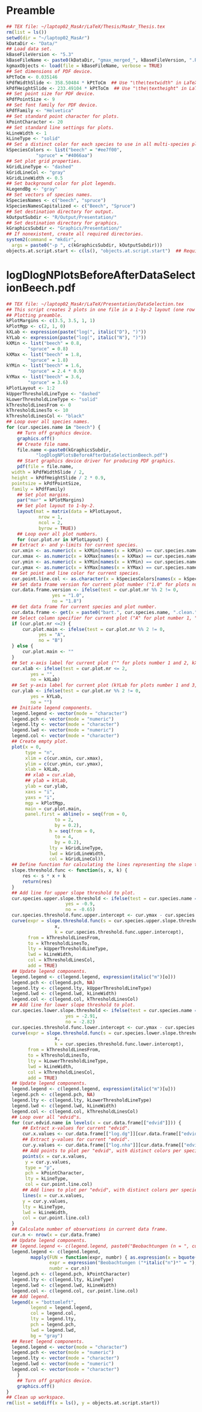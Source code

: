 #+STARTUP: hideblocks
* Preamble
  #+NAME: Preamble
  #+BEGIN_SRC R :results silent :session *MasArThesisRConsole*
    ## TEX file: ~/laptop02_MasAr/LaTeX/Thesis/MasAr_Thesis.tex
    rm(list = ls())
    setwd(dir = "~/laptop02_MasAr")
    kDataDir <- "Data/"
    ## Load data set.
    kBaseFileVersion <- "5.3"
    kBaseFileName <- paste0(kDataDir, "gmax_merged_", kBaseFileVersion, ".RData")
    kgmaxObjects <- load(file = kBaseFileName, verbose = TRUE)
    ## Set dimensions of PDF device.
    kPtToCm <- 0.035146
    kPdfWidthSlide <- 358.50484 * kPtToCm  ## Use "\the\textwidth" in LaTeX document to find out total text width.
    kPdfHeightSlide <- 233.49104 * kPtToCm  ## Use "\the\textheight" in LaTeX document to find out total text height.
    ## Set point size for PDF device.
    kPdfPointSize <- 9
    ## Set font family for PDF device.
    kPdfFamily <- "Helvetica"
    ## Set standard point character for plots.
    kPointCharacter <- 20
    ## Set standard line settings for plots.
    kLineWidth <- 1
    kLineType <- "solid"
    ## Set a distinct color for each species to use in all multi-species plots. Colors are taken from Niedersächsische Landesforsten (2011), fig. 3.
    kSpeciesColors <- list("beech" = "#ee7f00",
		       "spruce" = "#4066aa")
    ## Set plot grid properties.
    kGridLineType <- "dashed"
    kGridLineCol <- "gray"
    kGridLineWidth <- 0.5
    ## Set background color for plot legends.
    kLegendBg <- "gray"
    ## Set vectors of species names.
    kSpeciesNames <- c("beech", "spruce")
    kSpeciesNamesCapitalized <- c("Beech", "Spruce")
    ## Set destination directory for output.
    kOutputSubdir <- "R/Output/Presentation/"
    ## Set destination directory for graphics.
    kGraphicsSubdir <- "Graphics/Presentation/"
    ## If nonexistent, create all required directories.
    system2(command = "mkdir",
	  args = paste0("-p ", c(kGraphicsSubdir, kOutputSubdir)))
    objects.at.script.start <- c(ls(), "objects.at.script.start")  ## Required for cleaning up workspace.
  #+END_SRC
* logDlogNPlotsBeforeAfterDataSelectionBeech.pdf
  #+NAME: logDlogNPlotsBeforeAfterDataSelectionBeech.pdf
  #+BEGIN_SRC R :results silent :var input=Preamble :session *MasArThesisRConsole*
    ## TEX file: ~/laptop02_MasAr/LaTeX/Presentation/DataSelection.tex
    ## This script creates 2 plots in one file in a 1-by-2 layout (one row per species, one column per data selection state), showing the effect of the data selection mechanism.
    ## Plotting preamble.
    kPlotMargins <- c(3.5, 3.5, 1, 1)
    kPlotMgp <- c(2, 1, 0)
    kXLab <- expression(paste("log(", italic("D"), ")"))
    kYLab <- expression(paste("log(", italic("N"), ")"))
    kXMin <- list("beech" = 0.8,
	        "spruce" = 0.8)
    kXMax <- list("beech" = 1.8,
	        "spruce" = 1.8)
    kYMin <- list("beech" = 1.6,
	        "spruce" = 2.4 * 0.9)
    kYMax <- list("beech" = 3.6,
	        "spruce" = 3.6)
    kPlotLayout <- 1:2
    kUpperThresholdLineType <- "dashed"
    kLowerThresholdLineType <- "solid"
    kThresholdLinesFrom <- 0
    kThresholdLinesTo <- 10
    kThresholdLinesCol <- "black"
    ## Loop over all species names.
    for (cur.species.name in "beech") {
        ## Turn off graphics device.
        graphics.off()
        ## Create file name.
        file.name <-paste0(kGraphicsSubdir,
		       "logDlogNPlotsBeforeAfterDataSelectionBeech.pdf")
        ## Start graphics device driver for producing PDF graphics.
        pdf(file = file.name,
	  width = kPdfWidthSlide / 2,
	  height = kPdfHeightSlide / 2 * 0.9,
	  pointsize = kPdfPointSize,
	  family = kPdfFamily)
        ## Set plot margins.
        par("mar" = kPlotMargins)
        ## Set plot layout to 1-by-2.
        layout(mat = matrix(data = kPlotLayout,
		        nrow = 1,
		        ncol = 2,
		        byrow = TRUE))
        ## Loop over all plot numbers.
        for (cur.plot.nr in kPlotLayout) {
	  ## Extract x- and y-limits for current species.
	  cur.xmin <- as.numeric(x = kXMin[names(x = kXMin) == cur.species.name])
	  cur.xmax <- as.numeric(x = kXMax[names(x = kXMax) == cur.species.name])
	  cur.ymin <- as.numeric(x = kYMin[names(x = kYMin) == cur.species.name])
	  cur.ymax <- as.numeric(x = kYMax[names(x = kYMax) == cur.species.name])
	  ## Set point and line color for current species.
	  cur.point.line.col <- as.character(x = kSpeciesColors[names(x = kSpeciesColors) == cur.species.name])
	  ## Set data frame version for current plot number ("1.0" for plots number 1 and 3, "1.8" for plots number 2 and 4).
	  cur.data.frame.version <- ifelse(test = cur.plot.nr %% 2 != 0,
				     yes = "1.0",
				     no = "1.8")
	  ## Get data frame for current species and plot number.
	  cur.data.frame <- get(x = paste0("bart.", cur.species.name, ".clean.", cur.data.frame.version))
	  ## Select column specifier for current plot ("A" for plot number 1, "B" for plot number 2, "" for plots number 3 and 4).
	  if (cur.plot.nr <=2) {
	      cur.plot.main <- ifelse(test = cur.plot.nr %% 2 != 0,
				yes = "A",
				no = "B")
	  } else {
	      cur.plot.main <- ""
	  }
	  ## Set x-axis label for current plot ("" for plots number 1 and 2, kXLab for plots number 3 and 4).
	  cur.xlab <- ifelse(test = cur.plot.nr <= 2,
			 yes = "",
			 no = kXLab)
	  ## Set y-axis label for current plot (kYLab for plots number 1 and 3, "" for plots number 2 and 4).
	  cur.ylab <- ifelse(test = cur.plot.nr %% 2 != 0,
			 yes = kYLab,
			 no = "")
	  ## Initiate legend components.
	  legend.legend <- vector(mode = "character")
	  legend.pch <- vector(mode = "numeric")
	  legend.lty <- vector(mode = "character")
	  legend.lwd <- vector(mode = "numeric")
	  legend.col <- vector(mode = "character")
	  ## Create empty plot.
	  plot(x = 0,
	       type = "n",
	       xlim = c(cur.xmin, cur.xmax),
	       ylim = c(cur.ymin, cur.ymax),
	       xlab = kXLab,
	       ## xlab = cur.xlab,
	       ## ylab = kYLab,
	       ylab = cur.ylab,
	       xaxs = "i",
	       yaxs = "i",
	       mgp = kPlotMgp,
	       main = cur.plot.main,
	       panel.first = abline(v = seq(from = 0,
				      to = 2,
				      by = 0.2),
			        h = seq(from = 0,
				      to = 4,
				      by = 0.2),
			        lty = kGridLineType,
			        lwd = kGridLineWidth,
			        col = kGridLineCol))
	  ## Define function for calculating the lines representing the slope thresholds.
	  slope.threshold.func <- function(s, x, k) {
	      res <- s * x + k
	      return(res)
	  }
	  ## Add line for upper slope threshold to plot.
	  cur.species.upper.slope.threshold <- ifelse(test = cur.species.name == "beech",
					      yes = -0.9,
					      no = -0.65)
	  cur.species.threshold.func.upper.intercept <- cur.ymax - cur.species.upper.slope.threshold * cur.xmin
	  curve(expr = slope.threshold.func(s = cur.species.upper.slope.threshold,
				      x,
				      k = cur.species.threshold.func.upper.intercept),
	        from = kThresholdLinesFrom,
	        to = kThresholdLinesTo,
	        lty = kUpperThresholdLineType,
	        lwd = kLineWidth,
	        col = kThresholdLinesCol,
	        add = TRUE)
	  ## Update legend components.
	  legend.legend <- c(legend.legend, expression(italic("m")[o]))
	  legend.pch <- c(legend.pch, NA)
	  legend.lty <- c(legend.lty, kUpperThresholdLineType)
	  legend.lwd <- c(legend.lwd, kLineWidth)
	  legend.col <- c(legend.col, kThresholdLinesCol)
	  ## Add line for lower slope threshold to plot.
	  cur.species.lower.slope.threshold <- ifelse(test = cur.species.name == "beech",
					      yes = -2.91,
					      no = -2.82)
	  cur.species.threshold.func.lower.intercept <- cur.ymax - cur.species.lower.slope.threshold * cur.xmin
	  curve(expr = slope.threshold.func(s = cur.species.lower.slope.threshold,
				      x,
				      k = cur.species.threshold.func.lower.intercept),
	        from = kThresholdLinesFrom,
	        to = kThresholdLinesTo,
	        lty = kLowerThresholdLineType,
	        lwd = kLineWidth,
	        col = kThresholdLinesCol,
	        add = TRUE)
	  ## Update legend components.
	  legend.legend <- c(legend.legend, expression(italic("m")[u]))
	  legend.pch <- c(legend.pch, NA)
	  legend.lty <- c(legend.lty, kLowerThresholdLineType)
	  legend.lwd <- c(legend.lwd, kLineWidth)
	  legend.col <- c(legend.col, kThresholdLinesCol)
	  ## Loop over all "edvid"s.
	  for (cur.edvid.name in levels(x = cur.data.frame[["edvid"]])) {
	      ## Extract x-values for current "edvid".
	      cur.x.values <- cur.data.frame[["log.dg"]][cur.data.frame[["edvid"]] == cur.edvid.name]
	      ## Extract y-values for current "edvid".
	      cur.y.values <- cur.data.frame[["log.nha"]][cur.data.frame[["edvid"]] == cur.edvid.name]
	      ## Add points to plot per "edvid", with distinct colors per species.
	      points(x = cur.x.values,
		   y = cur.y.values,
		   type = "p",
		   pch = kPointCharacter,
		   lty = kLineType,
		   col = cur.point.line.col)
	      ## Add lines to plot per "edvid", with distinct colors per species.
	      lines(x = cur.x.values,
		  y = cur.y.values,
		  lty = kLineType,
		  lwd = kLineWidth,
		  col = cur.point.line.col)
	  }
	  ## Calculate number of observations in current data frame.
	  cur.n <- nrow(x = cur.data.frame)
	  ## Update legend components.
	  ## legend.legend <- c(legend.legend, paste0("Beobachtungen (n = ", cur.n, ")"))
	  legend.legend <- c(legend.legend,
			 mapply(FUN = function(expr, numbr) { as.expression(x = bquote(.(expr)*.(numbr)*")")) },  ## See https://stackoverflow.com/questions/27275798/combining-vector-variables-in-r-expression-for-plot-text?noredirect=1.
			        expr = expression("Beobachtungen ("*italic("n")*" = "),
			        numbr = cur.n))
	  legend.pch <- c(legend.pch, kPointCharacter)
	  legend.lty <- c(legend.lty, kLineType)
	  legend.lwd <- c(legend.lwd, kLineWidth)
	  legend.col <- c(legend.col, cur.point.line.col)
	  ## Add legend.
	  legend(x = "bottomleft",
	         legend = legend.legend,
	         col = legend.col,
	         lty = legend.lty,
	         pch = legend.pch,
	         lwd = legend.lwd,
	         bg = "gray")
	  ## Reset legend components.
	  legend.legend <- vector(mode = "character")
	  legend.pch <- vector(mode = "numeric")
	  legend.lty <- vector(mode = "character")
	  legend.lwd <- vector(mode = "numeric")
	  legend.col <- vector(mode = "character")
        }
        ## Turn off graphics device.
        graphics.off()
    }
    ## Clean up workspace.
    rm(list = setdiff(x = ls(), y = objects.at.script.start))
  #+END_SRC

